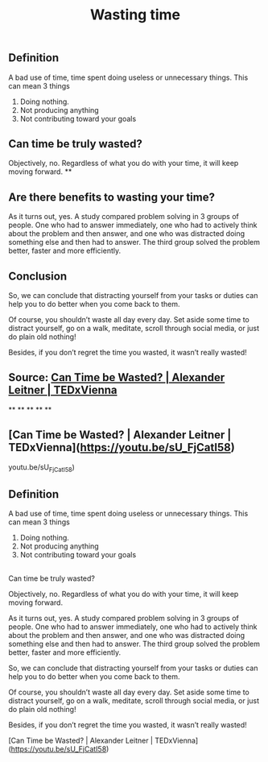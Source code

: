 ** Definition

A bad use of time, time spent doing useless or unnecessary things. This can mean 3 things

1. Doing nothing.
2. Not producing anything
3. Not contributing toward your goals
** Can time be truly wasted?

Objectively, no. Regardless of what you do with your time, it will keep moving forward.
**
** Are there benefits to wasting your time?

As it turns out, yes. A study compared problem solving in 3 groups of people. One who had to answer immediately, one who had to actively think about the problem and then answer, and one who was distracted doing something else and then had to answer. The third group solved the problem better, faster and more efficiently.
** Conclusion

So, we can conclude that distracting yourself from your tasks or duties can help you to do better when you come back to them.

Of course, you shouldn’t waste all day every day. Set aside some time to distract yourself, go on a walk, meditate, scroll through social media, or just do plain old nothing!

Besides, if you don’t regret the time you wasted, it wasn’t really wasted!
** Source: [[https://youtu.be/sU_FjCatI58][Can Time be Wasted? | Alexander Leitner | TEDxVienna]]
**
**
**
**
**
** [Can Time be Wasted? | Alexander Leitner | TEDxVienna](https://youtu.be/sU_FjCatI58)
youtu.be/sU_FjCatI58)
** Definition

A bad use of time, time spent doing useless or unnecessary things. This can mean 3 things

1. Doing nothing.
2. Not producing anything
3. Not contributing toward your goals
** 
Can time be truly wasted?

Objectively, no. Regardless of what you do with your time, it will keep moving forward.

# Are there benefits to wasting your time?

As it turns out, yes. A study compared problem solving in 3 groups of people. One who had to answer immediately, one who had to actively think about the problem and then answer, and one who was distracted doing something else and then had to answer. The third group solved the problem better, faster and more efficiently.

# Conclusion

So, we can conclude that distracting yourself from your tasks or duties can help you to do better when you come back to them.

Of course, you shouldn’t waste all day every day. Set aside some time to distract yourself, go on a walk, meditate, scroll through social media, or just do plain old nothing!

Besides, if you don’t regret the time you wasted, it wasn’t really wasted!

# Source

[Can Time be Wasted? | Alexander Leitner | TEDxVienna](https://youtu.be/sU_FjCatI58)
#+TITLE: Wasting time
